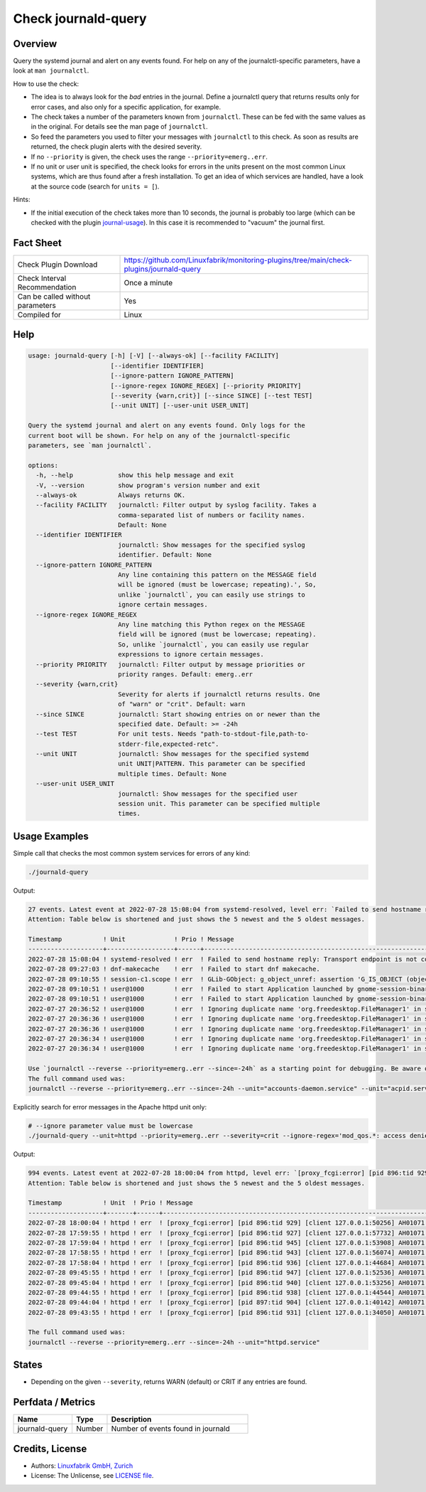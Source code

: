 Check journald-query
====================

Overview
--------

Query the systemd journal and alert on any events found. For help on any of the journalctl-specific parameters, have a look at ``man journalctl``.

How to use the check:

* The idea is to always look for the *bad* entries in the journal. Define a journalctl query that returns results only for error cases, and also only for a specific application, for example.
* The check takes a number of the parameters known from ``journalctl``. These can be fed with the same values as in the original. For details see the man page of ``journalctl``.
* So feed the parameters you used to filter your messages with ``journalctl`` to this check. As soon as results are returned, the check plugin alerts with the desired severity.
* If no ``--priority`` is given, the check uses the range ``--priority=emerg..err``.
* If no unit or user unit is specified, the check looks for errors in the units present on the most common Linux systems, which are thus found after a fresh installation. To get an idea of which services are handled, have a look at the source code (search for ``units = [``).

Hints:

* If the initial execution of the check takes more than 10 seconds, the journal is probably too large (which can be checked with the plugin `journal-usage <https://github.com/Linuxfabrik/monitoring-plugins/tree/main/check-plugins/journald-usage>`_). In this case it is recommended to "vacuum" the journal first.


Fact Sheet
----------

.. csv-table::
    :widths: 30, 70
    
    "Check Plugin Download",                "https://github.com/Linuxfabrik/monitoring-plugins/tree/main/check-plugins/journald-query"
    "Check Interval Recommendation",        "Once a minute"
    "Can be called without parameters",     "Yes"
    "Compiled for",                         "Linux"


Help
----

.. code-block:: text

    usage: journald-query [-h] [-V] [--always-ok] [--facility FACILITY]
                          [--identifier IDENTIFIER]
                          [--ignore-pattern IGNORE_PATTERN]
                          [--ignore-regex IGNORE_REGEX] [--priority PRIORITY]
                          [--severity {warn,crit}] [--since SINCE] [--test TEST]
                          [--unit UNIT] [--user-unit USER_UNIT]

    Query the systemd journal and alert on any events found. Only logs for the
    current boot will be shown. For help on any of the journalctl-specific
    parameters, see `man journalctl`.

    options:
      -h, --help            show this help message and exit
      -V, --version         show program's version number and exit
      --always-ok           Always returns OK.
      --facility FACILITY   journalctl: Filter output by syslog facility. Takes a
                            comma-separated list of numbers or facility names.
                            Default: None
      --identifier IDENTIFIER
                            journalctl: Show messages for the specified syslog
                            identifier. Default: None
      --ignore-pattern IGNORE_PATTERN
                            Any line containing this pattern on the MESSAGE field
                            will be ignored (must be lowercase; repeating).', So,
                            unlike `journalctl`, you can easily use strings to
                            ignore certain messages.
      --ignore-regex IGNORE_REGEX
                            Any line matching this Python regex on the MESSAGE
                            field will be ignored (must be lowercase; repeating).
                            So, unlike `journalctl`, you can easily use regular
                            expressions to ignore certain messages.
      --priority PRIORITY   journalctl: Filter output by message priorities or
                            priority ranges. Default: emerg..err
      --severity {warn,crit}
                            Severity for alerts if journalctl returns results. One
                            of "warn" or "crit". Default: warn
      --since SINCE         journalctl: Start showing entries on or newer than the
                            specified date. Default: >= -24h
      --test TEST           For unit tests. Needs "path-to-stdout-file,path-to-
                            stderr-file,expected-retc".
      --unit UNIT           journalctl: Show messages for the specified systemd
                            unit UNIT|PATTERN. This parameter can be specified
                            multiple times. Default: None
      --user-unit USER_UNIT
                            journalctl: Show messages for the specified user
                            session unit. This parameter can be specified multiple
                            times.


Usage Examples
--------------

Simple call that checks the most common system services for errors of any kind:

.. code-block:: bash

    ./journald-query

Output:

.. code-block:: text

    27 events. Latest event at 2022-07-28 15:08:04 from systemd-resolved, level err: `Failed to send hostname reply: Transport endpoint is not connected` [WARNING]. 
    Attention: Table below is shortened and just shows the 5 newest and the 5 oldest messages.

    Timestamp           ! Unit             ! Prio ! Message                                                                                                                                   
    --------------------+------------------+------+-------------------------------------------------------------------------------------------------------------------------------------------
    2022-07-28 15:08:04 ! systemd-resolved ! err  ! Failed to send hostname reply: Transport endpoint is not connected                                                                        
    2022-07-28 09:27:03 ! dnf-makecache    ! err  ! Failed to start dnf makecache.                                                                                                            
    2022-07-28 09:10:55 ! session-c1.scope ! err  ! GLib-GObject: g_object_unref: assertion 'G_IS_OBJECT (object)' failed                                                                     
    2022-07-28 09:10:51 ! user@1000        ! err  ! Failed to start Application launched by gnome-session-binary.                                                                             
    2022-07-28 09:10:51 ! user@1000        ! err  ! Failed to start Application launched by gnome-session-binary.                                                                             
    2022-07-27 20:36:52 ! user@1000        ! err  ! Ignoring duplicate name 'org.freedesktop.FileManager1' in service file '/usr/share//dbus-1/services/org.freedesktop.FileManager1.service' 
    2022-07-27 20:36:36 ! user@1000        ! err  ! Ignoring duplicate name 'org.freedesktop.FileManager1' in service file '/usr/share//dbus-1/services/org.freedesktop.FileManager1.service' 
    2022-07-27 20:36:36 ! user@1000        ! err  ! Ignoring duplicate name 'org.freedesktop.FileManager1' in service file '/usr/share//dbus-1/services/org.freedesktop.FileManager1.service' 
    2022-07-27 20:36:34 ! user@1000        ! err  ! Ignoring duplicate name 'org.freedesktop.FileManager1' in service file '/usr/share//dbus-1/services/org.freedesktop.FileManager1.service' 
    2022-07-27 20:36:34 ! user@1000        ! err  ! Ignoring duplicate name 'org.freedesktop.FileManager1' in service file '/usr/share//dbus-1/services/org.freedesktop.FileManager1.service' 

    Use `journalctl --reverse --priority=emerg..err --since=-24h` as a starting point for debugging. Be aware of the fact that you might see even more messages then, as we apply a lot of unit filters to only get messages from basic system services.
    The full command used was:
    journalctl --reverse --priority=emerg..err --since=-24h --unit="accounts-daemon.service" --unit="acpid.service" --unit="apparmor.service" --unit="apport.service" --unit="auditd.service" --unit="cron.service" --unit="crond.service" --unit="dbus.service" --unit="dracut-*.service" --unit="haveged.service" --unit="ifplugd.service" --unit="ifup@*.service" --unit="init.scope" --unit="irqbalance.service" --unit="iscsid.service" --unit="lvm2-*.service" --unit="lxcfs.service" --unit="mdadm.service" --unit="network.service" --unit="NetworkManager*.service" --unit="open-iscsi.service" --unit="polkit.service" --unit="polkitd.service" --unit="qemu-guest-agent.service" --unit="rsyslog.service" --unit="session-*.scope" --unit="snapd*.service" --unit="ssh.service" --unit="sshd*.service" --unit="sssd.service" --unit="sysstat.service" --unit="systemd-*.service" --unit="user@*.service"

Explicitly search for error messages in the Apache httpd unit only:

.. code-block:: bash

    # --ignore parameter value must be lowercase
    ./journald-query --unit=httpd --priority=emerg..err --severity=crit --ignore-regex='mod_qos.*: access denied, invalid request line'

Output:

.. code-block:: text

    994 events. Latest event at 2022-07-28 18:00:04 from httpd, level err: `[proxy_fcgi:error] [pid 896:tid 929] [client 127.0.0.1:50256] AH01071: Got error 'Primary script unknown'` [CRITICAL].
    Attention: Table below is shortened and just shows the 5 newest and the 5 oldest messages.

    Timestamp           ! Unit  ! Prio ! Message                                                                                                   
    --------------------+-------+------+-----------------------------------------------------------------------------------------------------------
    2022-07-28 18:00:04 ! httpd ! err  ! [proxy_fcgi:error] [pid 896:tid 929] [client 127.0.0.1:50256] AH01071: Got error 'Primary script unknown' 
    2022-07-28 17:59:55 ! httpd ! err  ! [proxy_fcgi:error] [pid 896:tid 927] [client 127.0.0.1:57732] AH01071: Got error 'Primary script unknown' 
    2022-07-28 17:59:04 ! httpd ! err  ! [proxy_fcgi:error] [pid 896:tid 945] [client 127.0.0.1:53908] AH01071: Got error 'Primary script unknown' 
    2022-07-28 17:58:55 ! httpd ! err  ! [proxy_fcgi:error] [pid 896:tid 943] [client 127.0.0.1:56074] AH01071: Got error 'Primary script unknown' 
    2022-07-28 17:58:04 ! httpd ! err  ! [proxy_fcgi:error] [pid 896:tid 936] [client 127.0.0.1:44684] AH01071: Got error 'Primary script unknown' 
    2022-07-28 09:45:55 ! httpd ! err  ! [proxy_fcgi:error] [pid 896:tid 947] [client 127.0.0.1:52536] AH01071: Got error 'Primary script unknown' 
    2022-07-28 09:45:04 ! httpd ! err  ! [proxy_fcgi:error] [pid 896:tid 940] [client 127.0.0.1:53256] AH01071: Got error 'Primary script unknown' 
    2022-07-28 09:44:55 ! httpd ! err  ! [proxy_fcgi:error] [pid 896:tid 938] [client 127.0.0.1:44544] AH01071: Got error 'Primary script unknown' 
    2022-07-28 09:44:04 ! httpd ! err  ! [proxy_fcgi:error] [pid 897:tid 904] [client 127.0.0.1:40142] AH01071: Got error 'Primary script unknown' 
    2022-07-28 09:43:55 ! httpd ! err  ! [proxy_fcgi:error] [pid 896:tid 931] [client 127.0.0.1:34050] AH01071: Got error 'Primary script unknown' 

    The full command used was:
    journalctl --reverse --priority=emerg..err --since=-24h --unit="httpd.service"


States
------

* Depending on the given ``--severity``, returns WARN (default) or CRIT if any entries are found.


Perfdata / Metrics
------------------

.. csv-table::
    :widths: 25, 15, 60
    :header-rows: 1
    
    Name,                                       Type,               Description                                           
    journald-query,                             Number,             Number of events found in journald


Credits, License
----------------

* Authors: `Linuxfabrik GmbH, Zurich <https://www.linuxfabrik.ch>`_
* License: The Unlicense, see `LICENSE file <https://unlicense.org/>`_.
